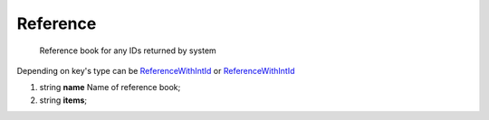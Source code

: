 ====
Reference
====

    Reference book for any IDs returned by system
Depending on key's type can be `ReferenceWithIntId <./ReferenceWithIntId.rst>`_ or `ReferenceWithIntId <./ReferenceWithIntId.rst>`_

#.  string **name** Name of reference book;

#.  string **items**;

